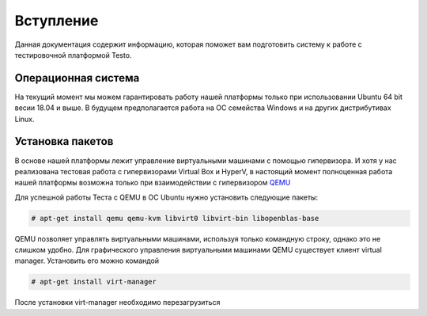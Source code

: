 ..  SPDX-License-Identifier: BSD-3-Clause
    Copyright(c) 2010-2014 Intel Corporation.

.. _QEMU: https://www.qemu.org/

Вступление
============

Данная документация содержит информацию, которая поможет вам подготовить систему к работе с тестировочной платформой Testo.

Операционная система
--------------------

На текущий момент мы можем гарантировать работу нашей платформы только при использовании Ubuntu 64 bit весии 18.04 и выше. В будущем предполагается работа на ОС семейства Windows и на других дистрибутивах Linux.

Установка пакетов
-----------------

В основе нашей платформы лежит управление виртуальными машинами с помощью гипервизора. И хотя у нас реализована тестовая работа с гипервизорами Virtual Box и HyperV, в настоящий момент полноценная работа нашей платформы возможна только при взаимодействии с гипервизором `QEMU`_


Для успешной работы Теста с QEMU в ОС Ubuntu нужно установить следующие пакеты:

.. code-block:: console

	# apt-get install qemu qemu-kvm libvirt0 libvirt-bin libopenblas-base

QEMU позволяет управлять виртуальными машинами, используя только командную строку, однако это не слишком удобно. Для графического управления виртуальными машинами QEMU существует клиент virtual manager. Установить его можно командой

.. code-block:: console

	# apt-get install virt-manager

После установки virt-manager необходимо перезагрузиться
